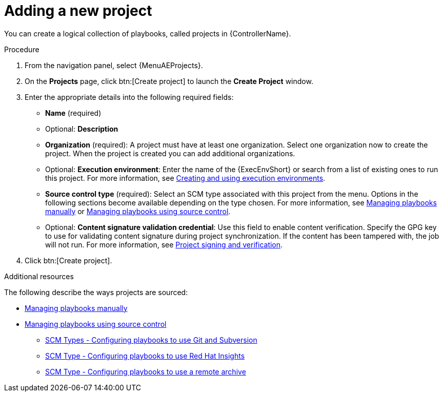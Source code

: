 :_mod-docs-content-type: PROCEDURE

[id="proc-controller-adding-a-project"]

= Adding a new project

[role="_abstract"]
You can create a logical collection of playbooks, called projects in {ControllerName}.

.Procedure
. From the navigation panel, select {MenuAEProjects}.
. On the *Projects* page, click btn:[Create project] to launch the *Create Project* window.
+
//image:projects-create-new-project.png[Projects- create new project]

. Enter the appropriate details into the following required fields:

* *Name* (required)
* Optional: *Description*
* *Organization* (required): A project must have at least one organization. Select one organization now to create the project. When the project is created you can add additional organizations.
* Optional: *Execution environment*: Enter the name of the {ExecEnvShort} or search from a list of existing ones to run this project.
For more information, see link:https://docs.redhat.com/en/documentation/red_hat_ansible_automation_platform/2.6/html/creating_and_using_execution_environments/index[Creating and using execution environments].
* *Source control type* (required): Select an SCM type associated with this project from the menu.
Options in the following sections become available depending on the type chosen.
For more information, see link:https://docs.redhat.com/en/documentation/red_hat_ansible_automation_platform/2.6/html-single/using_automation_execution/index#proc-projects-manage-playbooks-manually[Managing playbooks manually] or link:https://docs.redhat.com/en/documentation/red_hat_ansible_automation_platform/2.6/html-single/using_automation_execution/index#ref-projects-manage-playbooks-with-source-control[Managing playbooks using source control].
* Optional: *Content signature validation credential*: Use this field to enable content verification.
Specify the GPG key to use for validating content signature during project synchronization.
If the content has been tampered with, the job will not run.
For more information, see link:https://docs.redhat.com/en/documentation/red_hat_ansible_automation_platform/2.6/html/using_automation_execution/assembly-controller-project-signing[Project signing and verification].
. Click btn:[Create project].

.Additional resources
The following describe the ways projects are sourced:

* xref:proc-projects-manage-playbooks-manually[Managing playbooks manually]
* xref:ref-projects-manage-playbooks-with-source-control[Managing playbooks using source control]
** xref:proc-scm-git-subversion[SCM Types - Configuring playbooks to use Git and Subversion]
** xref:proc-scm-insights[SCM Type - Configuring playbooks to use Red Hat Insights]
** xref:proc-scm-remote-archive[SCM Type - Configuring playbooks to use a remote archive]
